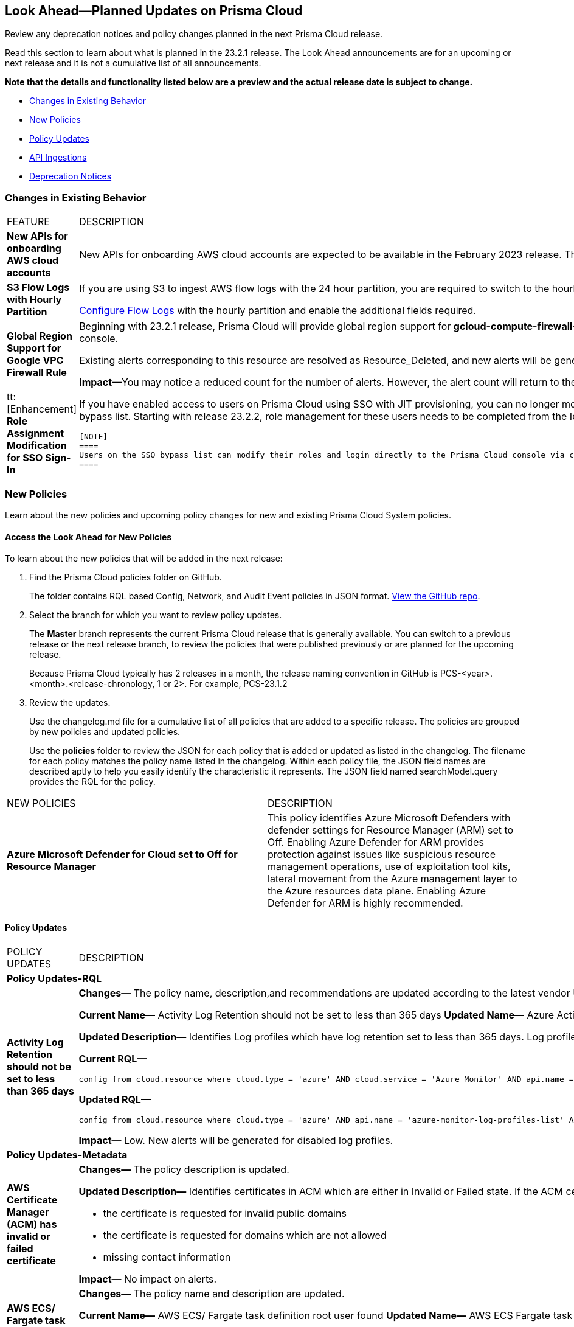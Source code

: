 [#ida01a4ab4-6a2c-429d-95be-86d8ac88a7b4]
== Look Ahead—Planned Updates on Prisma Cloud

Review any deprecation notices and policy changes planned in the next Prisma Cloud release.

Read this section to learn about what is planned in the 23.2.1 release. The Look Ahead announcements are for an upcoming or next release and it is not a cumulative list of all announcements.

*Note that the details and functionality listed below are a preview and the actual release date is subject to change.*

* <<changes-in-existing-behavior>>
* <<new-policies>>
* <<policy-updates>>
* <<api-ingestions>>
* <<deprecation-notices>>


[#changes-in-existing-behavior]
=== Changes in Existing Behavior

[cols="50%a,50%a"]
|===
|FEATURE
|DESCRIPTION


|*New APIs for onboarding AWS cloud accounts*
//RLP-60053

|New APIs for onboarding AWS cloud accounts are expected to be available in the February 2023 release. The existing Prisma Cloud AWS onboarding APIs will be available for 90 days after the new APIs are released.

|*S3 Flow Logs with Hourly Partition*
//RLP-76433
|If you are using S3 to ingest AWS flow logs with the 24 hour partition, you are required to switch to the hourly partition by March 15, 2023.

https://docs.paloaltonetworks.com/prisma/prisma-cloud/prisma-cloud-admin/connect-your-cloud-platform-to-prisma-cloud/onboard-your-aws-account/enable-flow-logs-for-amazon-s3[Configure Flow Logs] with the hourly partition and enable the additional fields required.

|*Global Region Support for Google VPC Firewall Rule*
//RLP-90294

|Beginning with 23.2.1 release, Prisma Cloud will provide global region support for *gcloud-compute-firewall-rules-list*. Due to this, all the resources will be deleted once, and then regenerated on the management console.

Existing alerts corresponding to this resource are resolved as Resource_Deleted, and new alerts will be generated against policy violations.

*Impact*—You may notice a reduced count for the number of alerts. However, the alert count will return to the original numbers once the resources for *gcloud-compute-firewall-rules-list* start ingesting data again.


|tt:[Enhancement] *Role Assignment Modification for SSO Sign-In*
//RLP-79486

|If you have enabled access to users on Prisma Cloud using SSO with JIT provisioning, you can no longer modify their roles in the Prisma Cloud administrative console, unless they have previously been added to an SSO bypass list. Starting with release 23.2.2, role management for these users needs to be completed from the Identity Provider (IDP) for the change to take effect.
 
 [NOTE]
 ====
 Users on the SSO bypass list can modify their roles and login directly to the Prisma Cloud console via credentials. However, once you opt to sign-in via SSO, your role will get reset to the IDP provisioned role.
 ====


|===


[#new-policies]
=== New Policies

Learn about the new policies and upcoming policy changes for new and existing Prisma Cloud System policies.

==== Access the Look Ahead for New Policies

To learn about the new policies that will be added in the next release:


. Find the Prisma Cloud policies folder on GitHub.
+
The folder contains RQL based Config, Network, and Audit Event policies in JSON format. https://github.com/PaloAltoNetworks/prisma-cloud-policies[View the GitHub repo].

. Select the branch for which you want to review policy updates.
+
The *Master* branch represents the current Prisma Cloud release that is generally available. You can switch to a previous release or the next release branch, to review the policies that were published previously or are planned for the upcoming release.
+
Because Prisma Cloud typically has 2 releases in a month, the release naming convention in GitHub is PCS-<year>.<month>.<release-chronology, 1 or 2>. For example, PCS-23.1.2

. Review the updates.
+
Use the changelog.md file for a cumulative list of all policies that are added to a specific release. The policies are grouped by new policies and updated policies.
+
Use the *policies* folder to review the JSON for each policy that is added or updated as listed in the changelog. The filename for each policy matches the policy name listed in the changelog. Within each policy file, the JSON field names are described aptly to help you easily identify the characteristic it represents. The JSON field named searchModel.query provides the RQL for the policy.


[cols="50%a,50%a"]
|===
|NEW POLICIES
|DESCRIPTION

|*Azure Microsoft Defender for Cloud set to Off for Resource Manager*

//RLP-76226

|This policy identifies Azure Microsoft Defenders with defender settings for Resource Manager (ARM) set to Off. Enabling Azure Defender for ARM provides protection against issues like suspicious resource management operations, use of exploitation tool kits, lateral movement from the Azure management layer to the Azure resources data plane. Enabling Azure Defender for ARM is highly recommended.

|===


[#policy-updates]
==== Policy Updates

[cols="50%a,50%a"]
|===
|POLICY UPDATES
|DESCRIPTION

2+|*Policy Updates-RQL*

|*Activity Log Retention should not be set to less than 365 days*
//RLP-87612

|*Changes—* The policy name, description,and recommendations are updated according to the latest vendor UI settings.The policy RQL is updated to exclude resource groups to report only subscriptions.

*Current Name—* Activity Log Retention should not be set to less than 365 days
*Updated Name—* Azure Activity Log retention should not be set to less than 365 days

*Updated Description—* Identifies Log profiles which have log retention set to less than 365 days. Log profile controls how your Activity Log is exported and retained. Since the average time to detect a breach is over 200 days, it is recommended to retain your activity log for 365 days or more in order to have time to respond to any incidents.

*Current RQL—*

----
config from cloud.resource where cloud.type = 'azure' AND cloud.service = 'Azure Monitor' AND api.name = 'azure-monitor-log-profiles-list' AND json.rule = 'isLegacy is true and (properties.retentionPolicy !exists or (properties.retentionPolicy.days != 0 and properties.retentionPolicy.days < 365))'
----

*Updated RQL—*

----
config from cloud.resource where cloud.type = 'azure' AND api.name = 'azure-monitor-log-profiles-list' AND json.rule = isLegacy is true and (properties.retentionPolicy does not exist or properties.retentionPolicy.enabled is false or (properties.retentionPolicy.enabled is true and (properties.retentionPolicy.days does not equal 0 and properties.retentionPolicy.days < 365)))
----

*Impact—* Low. New alerts will be generated for disabled log profiles.


2+|*Policy Updates-Metadata*

|*AWS Certificate Manager (ACM) has invalid or failed certificate*
//RLP-87336

|*Changes—* The policy description is updated.

*Updated Description—* Identifies certificates in ACM which are either in Invalid or Failed state. If the ACM certificate is not validated within 72 hours, it becomes Invalid. An ACM certificate fails when,

* the certificate is requested for invalid public domains
* the certificate is requested for domains which are not allowed
* missing contact information

*Impact—* No impact on alerts.


|*AWS ECS/ Fargate task definition root user found*
//RLP-86544

|*Changes—* The policy name and description are updated.

*Current Name—* AWS ECS/ Fargate task definition root user found
*Updated Name—* AWS ECS Fargate task definition root user found

*Updated Description—* Identifies AWS ECS Fargate task definition which has user name as root. As a best practice, the user name to use inside the container should not be root.
Note: This parameter is not supported for Windows containers.

*Impact—* No impact on alerts.


|*CloudTrail trail is not integrated with CloudWatch Log*
//RLP-84532

|*Changes—* The policy name and description are updated.

*Current Name—* CloudTrail trail is not integrated with CloudWatch Log
*Updated Name—* AWS CloudTrail trail logs is not integrated with CloudWatch Log

*Updated Description—* identifies AWS CloudTrail which has trail logs that are not integrated with CloudWatch Log. Enabling the CloudTrail trail logs integrated with CloudWatch Logs will enable the real-time as well as historic activity logging. This will further improve monitoring and alarm capability.

*Impact—* No impact on alerts.


|*S3 buckets with configurations set to host websites*
//RLP-84532

|*Changes—* The policy name and description are updated.

*Current Name—* S3 buckets with configurations set to host websites
*Updated Name—* AWS S3 buckets with configurations set to host websites

*Updated Description—* Identifies AWS S3 buckets that are configured to host websites. To host a website on AWS S3 you should configure a bucket as a website. By frequently surveying these S3 buckets, you can ensure that only authorized buckets are enabled to host websites. Make sure to disable static website hosting for unauthorized S3 buckets.

*Impact—* No impact on alerts.



|*Azure Storage account container storing activity logs is publicly accessible*
//RLP-88158

|*Changes—* The policy recommendation steps are updated to reflect CSP UI changes.

*Impact—* No impact on alerts.


|*Azure Container Registry does not use a dedicated resource group*
//RLP-89517

|*Changes—* The policy description and recommendation steps are updated to according to the new URL linked provided by CSP.

*Impact—* No impact on alerts.

|*Placeholder for potential LA tickets*

|RLP-43080/88625/88633/88636/88641	

|===


[#api-ingestions]
=== API Ingestions

The following API ingestion updates are planned for Prisma Cloud in 23.2.1:

[cols="50%a,50%a"]
|===
|SERVICE
|API DETAILS


|*Amazon CloudWatch*
//RLP-89098

|*aws-cloudwatch-insight-rule*

Additional permissions required:

* screen:[cloudwatch:DescribeInsightRules]
* screen:[cloudwatch:ListTagsForResource]     

The Security Audit role includes the permissions.

|*Amazon Kinesis Video*
//RLP-89102

|*aws-kinesis-video-stream*

Additional permissions required:

* screen:[kinesisvideo:ListTagsForStream]
* screen:[kinesisvideo:ListStreams]     
* screen:[kinesisvideo:DescribeNotificationConfiguration]     

You must add the permissions manually or use CFT template to update the permissions.


|*Google Analytics Hub*
//RLP-89221

|*gcloud-analytics-hub-data-exchange*

Additional permissionS required:

* screen:[analyticshub.dataExchanges.list]   
* screen:[analyticshub.dataExchanges.getIamPolicy]

The Viewer role includes the permissions.


|*Google Compute Engine*
//RLP-89239

|*gcloud-compute-vpn-gateway*

Additional permission required:

* screen:[compute.vpnGateways.list]   

The Viewer role includes the permission.


|*Google Compute Engine*
//RLP-89238

|*gcloud-compute-target-vpn-gateway*

Additional permission required:

* screen:[compute.targetVpnGateways.list]  

The Viewer role includes the permission.

|*OCI Vaults*
//RLP-88639

|*oci-vault-keyvault*

Additional permission required:

* screen:[VAULT_INSPECT,VAULT_READ] or inspect/read vaults

Permissions not included with existing roles.

|*OCI Scanning*
//RLP-88637

|*oci-scanning-host-scantarget*

Additional permission required:

* screen:[VSS_HOSTSCANTARGET_INSPECT]] 
* screen:[VSS_HOSTSCANTARGET_READ] or inspect/read host scan targets

Permissions not included with existing roles.

|*OCI Scanning*
//RLP-88634

|*oci-scanning-host-scanrecipe*

Additional permission required:

* screen:[VSS_HOSTSCANRECIPE_INSPECT]] 
* screen:[VSS_HOSTSCANRECIPE_READ] or inspect/read host scan recipes

Permissions not included with existing roles.

|*OCI NoSQL Database*
//RLP-88631

|*oci-nosql-database-table*

Additional permission required:

* screen:[NOSQL_TABLE_INSPECT] 
* screen:[NOSQL_TABLE_READ] or inspect/read no sql tables

Permissions not included with existing roles.

[NOTE]
====
Mandatory for Ingestion APIs
====

|*OCI Data Safe*
//RLP-88626

|*oci-data-safe-private-endpoint*

Additional permission required:

* screen:[DATA_SAFE_PRIVATE_ENDPOINT_INSPECT] 
* screen:[DATA_SAFE_PRIVATE_ENDPOINT_READ] or inspect/read data safe private endpoints

Permissions not included with existing roles.

|*OCI Data Safe*
//RLP-88623

|*oci-data-safe-target-database*

Additional permission required:

* screen:[DATA_SAFE_TARGET_DATABASE_READ] 
* screen:[DATA_SAFE_TARGET_DATABASE_INSPECT] or inspect/read target database

Permissions not included with existing roles.

|*OCI IAM*
//RLP-88620

|*oci-iam-dynamic-group*

Additional permission required:

* screen:[DYNAMIC_GROUP_INSPECT] or inspect dynamic groups 

Permissions not included with existing roles.

[NOTE]
====
Mandatory for Ingestion APIs
====

|*OCI Certificate*
//RLP-88618

|*oci-certificate-certificates*

Additional permissions required:

* screen:[CERTIFICATE_INSPECT,CERTIFICATE_READ] or inspect/read lead certificates 

Permissions not included with existing roles.

[NOTE]
====
Mandatory for Ingestion APIs
====

|*OCI Cloud Guard*
//RLP-74449

|*oci-cloudguard-security-zone*

Additional permissions required:

* screen:[SECURITY_ZONE_INSPECT, SECURITY_ZONE_READ] or inspect/read security zone

Permissions not included with existing roles.

|*OCI Cloud Guard*
//RLP-63498

|*oci-cloudguard-security-recipe*

Additional permission required:

* screen:[SECURITY_RECIPE_INSPECT, SECURITY_RECIPE_READ] or inspect/read security recipe

Permissions not included with existing roles.

[NOTE]
====
Mandatory for Ingestion APIs
====


|===

[#deprecation-notices]
=== Deprecation Notices

[cols="50%a,50%a"]
|===
2+|Deprecation Notice


|tt:[Prisma Cloud CSPM REST API for Licensing APIs]
+++<draft-comment>RLP-75002</draft-comment>+++
|The following APIs are planned for deprecation at the end of February 2023:

*  userinput:[POST /license/api/v1/usage] 
*  userinput:[POST /license/api/v1/usage/time_series] 

*Replacement APIs* Use the following new API endpoints:

*  userinput:[Usage Count By Cloud Type V2] - https://prisma.pan.dev/api/cloud/cspm/licensing#operation/license-usage-count-by-cloud-paginated[POST /license/api/v2/usage]
*  userinput:[Resource Usage Over Time V2] - https://prisma.pan.dev/api/cloud/cspm/licensing-v2#operation/license-usage-graph[POST /license/api/v2/time_series] 


|tt:[Prisma Cloud CSPM REST API for Alerts]
|Some Alert API request parameters and response object properties are now deprecated.

Query parameter varname:[risk.grade] is deprecated for the following requests:

*  userinput:[GET /alert] 
*  userinput:[GET /v2/alert] 
*  userinput:[GET /alert/policy] 

Request body parameter varname:[risk.grade] is deprecated for the following requests:

*  userinput:[POST /alert] 
*  userinput:[POST /v2/alert] 
*  userinput:[POST /alert/policy] 

Response object property varname:[riskDetail]is deprecated for the following requests:

*  userinput:[GET /alert] 
*  userinput:[POST /alert] 
*  userinput:[GET /alert/policy] 
*  userinput:[POST /alert/policy] 
*  userinput:[GET /alert/{id}] 
*  userinput:[GET /v2/alert] 
*  userinput:[POST /v2/alert] 

Response object property varname:[risk.grade.options] is deprecated for the following request:

* userinput:[GET /filter/alert/suggest]

|===
